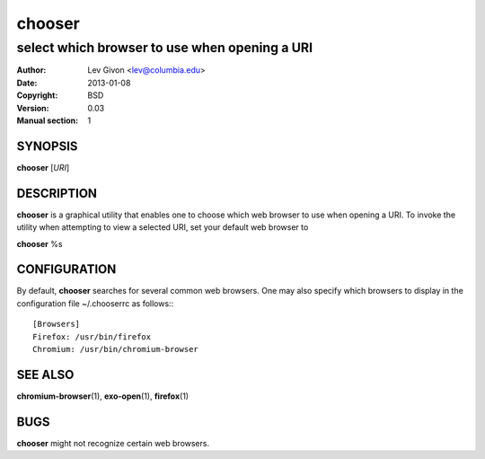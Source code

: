 .. -*- rst -*-

=======
chooser
=======

----------------------------------------------
select which browser to use when opening a URI
----------------------------------------------

:Author: Lev Givon <lev@columbia.edu>
:Date: 2013-01-08
:Copyright: BSD
:Version: 0.03
:Manual section: 1

SYNOPSIS
========
**chooser** [*URI*]

DESCRIPTION
===========
**chooser** is a graphical utility that enables one to choose which web browser
to use when opening a URI. To invoke the utility when attempting to view a
selected URI, set your default web browser to 

**chooser** %s

CONFIGURATION
=============
By default, **chooser** searches for several common web browsers. One may also
specify which browsers to display in the configuration file
~/.chooserrc as follows:::

    [Browsers]
    Firefox: /usr/bin/firefox
    Chromium: /usr/bin/chromium-browser

SEE ALSO
========
**chromium-browser**\(1), **exo-open**\(1), **firefox**\(1)

BUGS
====
**chooser** might not recognize certain web browsers.
